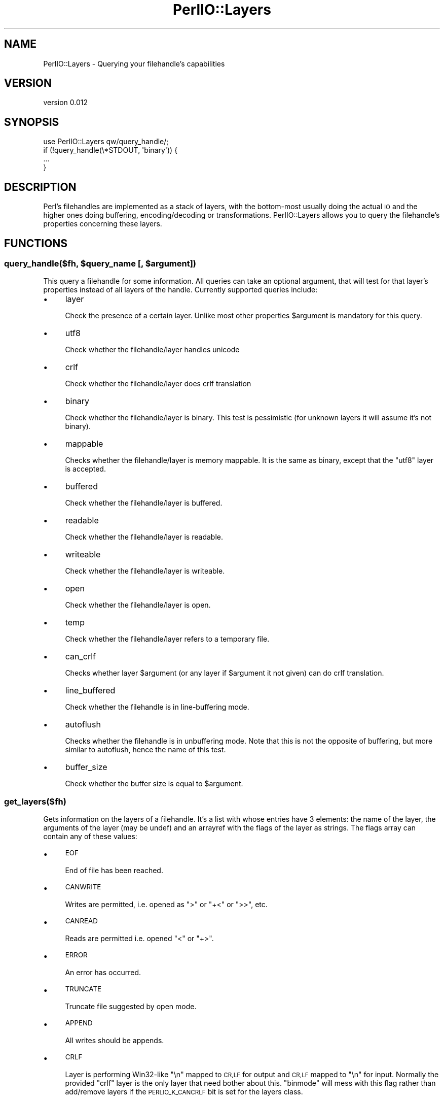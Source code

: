 .\" Automatically generated by Pod::Man 4.14 (Pod::Simple 3.40)
.\"
.\" Standard preamble:
.\" ========================================================================
.de Sp \" Vertical space (when we can't use .PP)
.if t .sp .5v
.if n .sp
..
.de Vb \" Begin verbatim text
.ft CW
.nf
.ne \\$1
..
.de Ve \" End verbatim text
.ft R
.fi
..
.\" Set up some character translations and predefined strings.  \*(-- will
.\" give an unbreakable dash, \*(PI will give pi, \*(L" will give a left
.\" double quote, and \*(R" will give a right double quote.  \*(C+ will
.\" give a nicer C++.  Capital omega is used to do unbreakable dashes and
.\" therefore won't be available.  \*(C` and \*(C' expand to `' in nroff,
.\" nothing in troff, for use with C<>.
.tr \(*W-
.ds C+ C\v'-.1v'\h'-1p'\s-2+\h'-1p'+\s0\v'.1v'\h'-1p'
.ie n \{\
.    ds -- \(*W-
.    ds PI pi
.    if (\n(.H=4u)&(1m=24u) .ds -- \(*W\h'-12u'\(*W\h'-12u'-\" diablo 10 pitch
.    if (\n(.H=4u)&(1m=20u) .ds -- \(*W\h'-12u'\(*W\h'-8u'-\"  diablo 12 pitch
.    ds L" ""
.    ds R" ""
.    ds C` ""
.    ds C' ""
'br\}
.el\{\
.    ds -- \|\(em\|
.    ds PI \(*p
.    ds L" ``
.    ds R" ''
.    ds C`
.    ds C'
'br\}
.\"
.\" Escape single quotes in literal strings from groff's Unicode transform.
.ie \n(.g .ds Aq \(aq
.el       .ds Aq '
.\"
.\" If the F register is >0, we'll generate index entries on stderr for
.\" titles (.TH), headers (.SH), subsections (.SS), items (.Ip), and index
.\" entries marked with X<> in POD.  Of course, you'll have to process the
.\" output yourself in some meaningful fashion.
.\"
.\" Avoid warning from groff about undefined register 'F'.
.de IX
..
.nr rF 0
.if \n(.g .if rF .nr rF 1
.if (\n(rF:(\n(.g==0)) \{\
.    if \nF \{\
.        de IX
.        tm Index:\\$1\t\\n%\t"\\$2"
..
.        if !\nF==2 \{\
.            nr % 0
.            nr F 2
.        \}
.    \}
.\}
.rr rF
.\"
.\" Accent mark definitions (@(#)ms.acc 1.5 88/02/08 SMI; from UCB 4.2).
.\" Fear.  Run.  Save yourself.  No user-serviceable parts.
.    \" fudge factors for nroff and troff
.if n \{\
.    ds #H 0
.    ds #V .8m
.    ds #F .3m
.    ds #[ \f1
.    ds #] \fP
.\}
.if t \{\
.    ds #H ((1u-(\\\\n(.fu%2u))*.13m)
.    ds #V .6m
.    ds #F 0
.    ds #[ \&
.    ds #] \&
.\}
.    \" simple accents for nroff and troff
.if n \{\
.    ds ' \&
.    ds ` \&
.    ds ^ \&
.    ds , \&
.    ds ~ ~
.    ds /
.\}
.if t \{\
.    ds ' \\k:\h'-(\\n(.wu*8/10-\*(#H)'\'\h"|\\n:u"
.    ds ` \\k:\h'-(\\n(.wu*8/10-\*(#H)'\`\h'|\\n:u'
.    ds ^ \\k:\h'-(\\n(.wu*10/11-\*(#H)'^\h'|\\n:u'
.    ds , \\k:\h'-(\\n(.wu*8/10)',\h'|\\n:u'
.    ds ~ \\k:\h'-(\\n(.wu-\*(#H-.1m)'~\h'|\\n:u'
.    ds / \\k:\h'-(\\n(.wu*8/10-\*(#H)'\z\(sl\h'|\\n:u'
.\}
.    \" troff and (daisy-wheel) nroff accents
.ds : \\k:\h'-(\\n(.wu*8/10-\*(#H+.1m+\*(#F)'\v'-\*(#V'\z.\h'.2m+\*(#F'.\h'|\\n:u'\v'\*(#V'
.ds 8 \h'\*(#H'\(*b\h'-\*(#H'
.ds o \\k:\h'-(\\n(.wu+\w'\(de'u-\*(#H)/2u'\v'-.3n'\*(#[\z\(de\v'.3n'\h'|\\n:u'\*(#]
.ds d- \h'\*(#H'\(pd\h'-\w'~'u'\v'-.25m'\f2\(hy\fP\v'.25m'\h'-\*(#H'
.ds D- D\\k:\h'-\w'D'u'\v'-.11m'\z\(hy\v'.11m'\h'|\\n:u'
.ds th \*(#[\v'.3m'\s+1I\s-1\v'-.3m'\h'-(\w'I'u*2/3)'\s-1o\s+1\*(#]
.ds Th \*(#[\s+2I\s-2\h'-\w'I'u*3/5'\v'-.3m'o\v'.3m'\*(#]
.ds ae a\h'-(\w'a'u*4/10)'e
.ds Ae A\h'-(\w'A'u*4/10)'E
.    \" corrections for vroff
.if v .ds ~ \\k:\h'-(\\n(.wu*9/10-\*(#H)'\s-2\u~\d\s+2\h'|\\n:u'
.if v .ds ^ \\k:\h'-(\\n(.wu*10/11-\*(#H)'\v'-.4m'^\v'.4m'\h'|\\n:u'
.    \" for low resolution devices (crt and lpr)
.if \n(.H>23 .if \n(.V>19 \
\{\
.    ds : e
.    ds 8 ss
.    ds o a
.    ds d- d\h'-1'\(ga
.    ds D- D\h'-1'\(hy
.    ds th \o'bp'
.    ds Th \o'LP'
.    ds ae ae
.    ds Ae AE
.\}
.rm #[ #] #H #V #F C
.\" ========================================================================
.\"
.IX Title "PerlIO::Layers 3"
.TH PerlIO::Layers 3 "2020-07-11" "perl v5.32.0" "User Contributed Perl Documentation"
.\" For nroff, turn off justification.  Always turn off hyphenation; it makes
.\" way too many mistakes in technical documents.
.if n .ad l
.nh
.SH "NAME"
PerlIO::Layers \- Querying your filehandle's capabilities
.SH "VERSION"
.IX Header "VERSION"
version 0.012
.SH "SYNOPSIS"
.IX Header "SYNOPSIS"
.Vb 1
\& use PerlIO::Layers qw/query_handle/;
\&
\& if (!query_handle(\e*STDOUT, \*(Aqbinary\*(Aq)) {
\&     ...
\& }
.Ve
.SH "DESCRIPTION"
.IX Header "DESCRIPTION"
Perl's filehandles are implemented as a stack of layers, with the bottom-most usually doing the actual \s-1IO\s0 and the higher ones doing buffering, encoding/decoding or transformations. PerlIO::Layers allows you to query the filehandle's properties concerning these layers.
.SH "FUNCTIONS"
.IX Header "FUNCTIONS"
.ie n .SS "query_handle($fh, $query_name [, $argument])"
.el .SS "query_handle($fh, \f(CW$query_name\fP [, \f(CW$argument\fP])"
.IX Subsection "query_handle($fh, $query_name [, $argument])"
This query a filehandle for some information. All queries can take an optional argument, that will test for that layer's properties instead of all layers of the handle. Currently supported queries include:
.IP "\(bu" 4
layer
.Sp
Check the presence of a certain layer. Unlike most other properties \f(CW$argument\fR is mandatory for this query.
.IP "\(bu" 4
utf8
.Sp
Check whether the filehandle/layer handles unicode
.IP "\(bu" 4
crlf
.Sp
Check whether the filehandle/layer does crlf translation
.IP "\(bu" 4
binary
.Sp
Check whether the filehandle/layer is binary. This test is pessimistic (for unknown layers it will assume it's not binary).
.IP "\(bu" 4
mappable
.Sp
Checks whether the filehandle/layer is memory mappable. It is the same as binary, except that the \f(CW\*(C`utf8\*(C'\fR layer is accepted.
.IP "\(bu" 4
buffered
.Sp
Check whether the filehandle/layer is buffered.
.IP "\(bu" 4
readable
.Sp
Check whether the filehandle/layer is readable.
.IP "\(bu" 4
writeable
.Sp
Check whether the filehandle/layer is writeable.
.IP "\(bu" 4
open
.Sp
Check whether the filehandle/layer is open.
.IP "\(bu" 4
temp
.Sp
Check whether the filehandle/layer refers to a temporary file.
.IP "\(bu" 4
can_crlf
.Sp
Checks whether layer \f(CW$argument\fR (or any layer if \f(CW$argument\fR it not given) can do crlf translation.
.IP "\(bu" 4
line_buffered
.Sp
Check whether the filehandle is in line-buffering mode.
.IP "\(bu" 4
autoflush
.Sp
Checks whether the filehandle is in unbuffering mode. Note that this is not the opposite of buffering, but more similar to autoflush, hence the name of this test.
.IP "\(bu" 4
buffer_size
.Sp
Check whether the buffer size is equal to \f(CW$argument\fR.
.SS "get_layers($fh)"
.IX Subsection "get_layers($fh)"
Gets information on the layers of a filehandle. It's a list with whose entries have 3 elements: the name of the layer, the arguments of the layer (may be undef) and an arrayref with the flags of the layer as strings. The flags array can contain any of these values:
.IP "\(bu" 4
\&\s-1EOF\s0
.Sp
End of file has been reached.
.IP "\(bu" 4
\&\s-1CANWRITE\s0
.Sp
Writes are permitted, i.e. opened as \*(L">\*(R" or \*(L"+<\*(R" or \*(L">>\*(R", etc.
.IP "\(bu" 4
\&\s-1CANREAD\s0
.Sp
Reads are permitted i.e. opened \*(L"<\*(R" or \*(L"+>\*(R".
.IP "\(bu" 4
\&\s-1ERROR\s0
.Sp
An error has occurred.
.IP "\(bu" 4
\&\s-1TRUNCATE\s0
.Sp
Truncate file suggested by open mode.
.IP "\(bu" 4
\&\s-1APPEND\s0
.Sp
All writes should be appends.
.IP "\(bu" 4
\&\s-1CRLF\s0
.Sp
Layer is performing Win32\-like \*(L"\en\*(R" mapped to \s-1CR,LF\s0 for output and \s-1CR,LF\s0 mapped to \*(L"\en\*(R" for input. Normally the provided \*(L"crlf\*(R" layer is the only layer that need bother about this. \f(CW\*(C`binmode\*(C'\fR will mess with this flag rather than add/remove layers if the \s-1PERLIO_K_CANCRLF\s0 bit is set for the layers class.
.IP "\(bu" 4
\&\s-1UTF8\s0
.Sp
Data written to this layer should be \s-1UTF\-8\s0 encoded; data provided by this layer should be considered \s-1UTF\-8\s0 encoded. Can be set on any layer by \*(L":utf8\*(R" dummy layer. Also set on \*(L":encoding\*(R" layer.
.IP "\(bu" 4
\&\s-1UNBUF\s0
.Sp
Layer is unbuffered \- i.e. write to next layer down should occur for each write to this layer.
.IP "\(bu" 4
\&\s-1WRBUF\s0
.Sp
The buffer for this layer currently holds data written to it but not sent to next layer.
.IP "\(bu" 4
\&\s-1RDBUF\s0
.Sp
The buffer for this layer currently holds unconsumed data read from layer below.
.IP "\(bu" 4
\&\s-1LINEBUF\s0
.Sp
Layer is line buffered. Write data should be passed to next layer down whenever a \*(L"\en\*(R" is seen. Any data beyond the \*(L"\en\*(R" should then be processed.
.IP "\(bu" 4
\&\s-1TEMP\s0
.Sp
File has been \fBunlink()\fRed, or should be deleted on \fBclose()\fR.
.IP "\(bu" 4
\&\s-1OPEN\s0
.Sp
Handle is open.
.IP "\(bu" 4
\&\s-1FASTGETS\s0
.Sp
This instance of this layer supports the \*(L"fast gets\*(R" interface. Normally set based on \s-1PERLIO_K_FASTGETS\s0 for the class and by the existence of the function(s) in the table. However a class that normally provides that interface may need to avoid it on a particular instance. The \*(L"pending\*(R" layer needs to do this when it is pushed above a layer which does not support the interface.
.PP
\&\f(CW\*(C`query_handle\*(C'\fR provides a more high level interface to this, you should probably use that when you can.
.SS "get_buffer_sizes($fh)"
.IX Subsection "get_buffer_sizes($fh)"
Returns a list of buffer sizes for all buffered layers. Unbuffered layers are skipped.
.SH "AUTHOR"
.IX Header "AUTHOR"
Leon Timmermans <fawaka@gmail.com>
.SH "COPYRIGHT AND LICENSE"
.IX Header "COPYRIGHT AND LICENSE"
This software is copyright (c) 2010 by Leon Timmermans.
.PP
This is free software; you can redistribute it and/or modify it under
the same terms as the Perl 5 programming language system itself.
